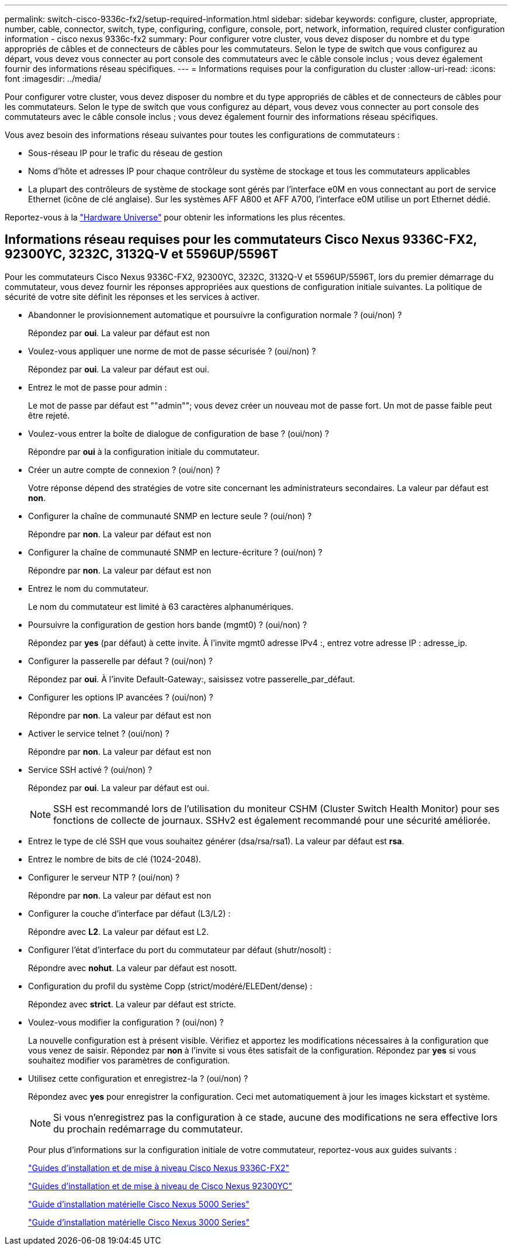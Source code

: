 ---
permalink: switch-cisco-9336c-fx2/setup-required-information.html 
sidebar: sidebar 
keywords: configure, cluster, appropriate, number, cable, connector, switch, type, configuring, configure, console, port, network, information, required cluster configuration information - cisco nexus 9336c-fx2 
summary: Pour configurer votre cluster, vous devez disposer du nombre et du type appropriés de câbles et de connecteurs de câbles pour les commutateurs. Selon le type de switch que vous configurez au départ, vous devez vous connecter au port console des commutateurs avec le câble console inclus ; vous devez également fournir des informations réseau spécifiques. 
---
= Informations requises pour la configuration du cluster
:allow-uri-read: 
:icons: font
:imagesdir: ../media/


[role="lead"]
Pour configurer votre cluster, vous devez disposer du nombre et du type appropriés de câbles et de connecteurs de câbles pour les commutateurs. Selon le type de switch que vous configurez au départ, vous devez vous connecter au port console des commutateurs avec le câble console inclus ; vous devez également fournir des informations réseau spécifiques.

Vous avez besoin des informations réseau suivantes pour toutes les configurations de commutateurs :

* Sous-réseau IP pour le trafic du réseau de gestion
* Noms d'hôte et adresses IP pour chaque contrôleur du système de stockage et tous les commutateurs applicables
* La plupart des contrôleurs de système de stockage sont gérés par l'interface e0M en vous connectant au port de service Ethernet (icône de clé anglaise). Sur les systèmes AFF A800 et AFF A700, l'interface e0M utilise un port Ethernet dédié.


Reportez-vous à la https://hwu.netapp.com["Hardware Universe"^] pour obtenir les informations les plus récentes.



== Informations réseau requises pour les commutateurs Cisco Nexus 9336C-FX2, 92300YC, 3232C, 3132Q-V et 5596UP/5596T

Pour les commutateurs Cisco Nexus 9336C-FX2, 92300YC, 3232C, 3132Q-V et 5596UP/5596T, lors du premier démarrage du commutateur, vous devez fournir les réponses appropriées aux questions de configuration initiale suivantes. La politique de sécurité de votre site définit les réponses et les services à activer.

* Abandonner le provisionnement automatique et poursuivre la configuration normale ? (oui/non) ?
+
Répondez par *oui*. La valeur par défaut est non

* Voulez-vous appliquer une norme de mot de passe sécurisée ? (oui/non) ?
+
Répondez par *oui*. La valeur par défaut est oui.

* Entrez le mot de passe pour admin :
+
Le mot de passe par défaut est ""admin""; vous devez créer un nouveau mot de passe fort. Un mot de passe faible peut être rejeté.

* Voulez-vous entrer la boîte de dialogue de configuration de base ? (oui/non) ?
+
Répondre par *oui* à la configuration initiale du commutateur.

* Créer un autre compte de connexion ? (oui/non) ?
+
Votre réponse dépend des stratégies de votre site concernant les administrateurs secondaires. La valeur par défaut est *non*.

* Configurer la chaîne de communauté SNMP en lecture seule ? (oui/non) ?
+
Répondre par *non*. La valeur par défaut est non

* Configurer la chaîne de communauté SNMP en lecture-écriture ? (oui/non) ?
+
Répondre par *non*. La valeur par défaut est non

* Entrez le nom du commutateur.
+
Le nom du commutateur est limité à 63 caractères alphanumériques.

* Poursuivre la configuration de gestion hors bande (mgmt0) ? (oui/non) ?
+
Répondez par *yes* (par défaut) à cette invite. À l'invite mgmt0 adresse IPv4 :, entrez votre adresse IP : adresse_ip.

* Configurer la passerelle par défaut ? (oui/non) ?
+
Répondez par *oui*. À l'invite Default-Gateway:, saisissez votre passerelle_par_défaut.

* Configurer les options IP avancées ? (oui/non) ?
+
Répondre par *non*. La valeur par défaut est non

* Activer le service telnet ? (oui/non) ?
+
Répondre par *non*. La valeur par défaut est non

* Service SSH activé ? (oui/non) ?
+
Répondez par *oui*. La valeur par défaut est oui.

+

NOTE: SSH est recommandé lors de l'utilisation du moniteur CSHM (Cluster Switch Health Monitor) pour ses fonctions de collecte de journaux. SSHv2 est également recommandé pour une sécurité améliorée.

* Entrez le type de clé SSH que vous souhaitez générer (dsa/rsa/rsa1). La valeur par défaut est *rsa*.
* Entrez le nombre de bits de clé (1024-2048).
* Configurer le serveur NTP ? (oui/non) ?
+
Répondre par *non*. La valeur par défaut est non

* Configurer la couche d'interface par défaut (L3/L2) :
+
Répondre avec *L2*. La valeur par défaut est L2.

* Configurer l'état d'interface du port du commutateur par défaut (shutr/nosolt) :
+
Répondre avec *nohut*. La valeur par défaut est nosott.

* Configuration du profil du système Copp (strict/modéré/ELEDent/dense) :
+
Répondez avec *strict*. La valeur par défaut est stricte.

* Voulez-vous modifier la configuration ? (oui/non) ?
+
La nouvelle configuration est à présent visible. Vérifiez et apportez les modifications nécessaires à la configuration que vous venez de saisir. Répondez par *non* à l'invite si vous êtes satisfait de la configuration. Répondez par *yes* si vous souhaitez modifier vos paramètres de configuration.

* Utilisez cette configuration et enregistrez-la ? (oui/non) ?
+
Répondez avec *yes* pour enregistrer la configuration. Ceci met automatiquement à jour les images kickstart et système.

+

NOTE: Si vous n'enregistrez pas la configuration à ce stade, aucune des modifications ne sera effective lors du prochain redémarrage du commutateur.

+
Pour plus d'informations sur la configuration initiale de votre commutateur, reportez-vous aux guides suivants :

+
https://www.cisco.com/c/en/us/support/switches/nexus-9336c-fx2-switch/model.html#InstallandUpgradeGuides["Guides d'installation et de mise à niveau Cisco Nexus 9336C-FX2"^]

+
https://www.cisco.com/c/en/us/support/switches/nexus-92300yc-switch/model.html#InstallandUpgradeGuides["Guides d'installation et de mise à niveau de Cisco Nexus 92300YC"^]

+
https://www.cisco.com/c/en/us/support/switches/nexus-5000-series-switches/products-installation-guides-list.html["Guide d'installation matérielle Cisco Nexus 5000 Series"^]

+
https://www.cisco.com/c/en/us/support/switches/nexus-3000-series-switches/products-installation-guides-list.html["Guide d'installation matérielle Cisco Nexus 3000 Series"^]


